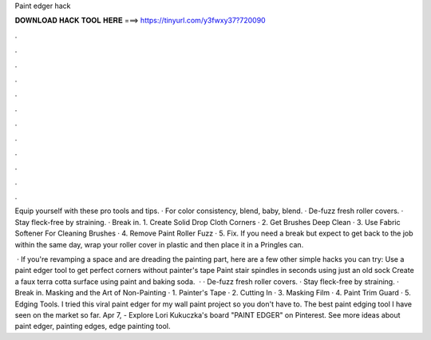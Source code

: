 Paint edger hack



𝐃𝐎𝐖𝐍𝐋𝐎𝐀𝐃 𝐇𝐀𝐂𝐊 𝐓𝐎𝐎𝐋 𝐇𝐄𝐑𝐄 ===> https://tinyurl.com/y3fwxy37?720090



.



.



.



.



.



.



.



.



.



.



.



.

Equip yourself with these pro tools and tips. · For color consistency, blend, baby, blend. · De-fuzz fresh roller covers. · Stay fleck-free by straining. · Break in. 1. Create Solid Drop Cloth Corners · 2. Get Brushes Deep Clean · 3. Use Fabric Softener For Cleaning Brushes · 4. Remove Paint Roller Fuzz · 5. Fix. If you need a break but expect to get back to the job within the same day, wrap your roller cover in plastic and then place it in a Pringles can.

 · If you're revamping a space and are dreading the painting part, here are a few other simple hacks you can try: Use a paint edger tool to get perfect corners without painter's tape Paint stair spindles in seconds using just an old sock Create a faux terra cotta surface using paint and baking soda.  · · De-fuzz fresh roller covers. · Stay fleck-free by straining. · Break in. Masking and the Art of Non-Painting · 1. Painter's Tape · 2. Cutting In · 3. Masking Film · 4. Paint Trim Guard · 5. Edging Tools. I tried this viral paint edger for my wall paint project so you don't have to. The best paint edging tool I have seen on the market so far. Apr 7, - Explore Lori Kukuczka's board "PAINT EDGER" on Pinterest. See more ideas about paint edger, painting edges, edge painting tool.
